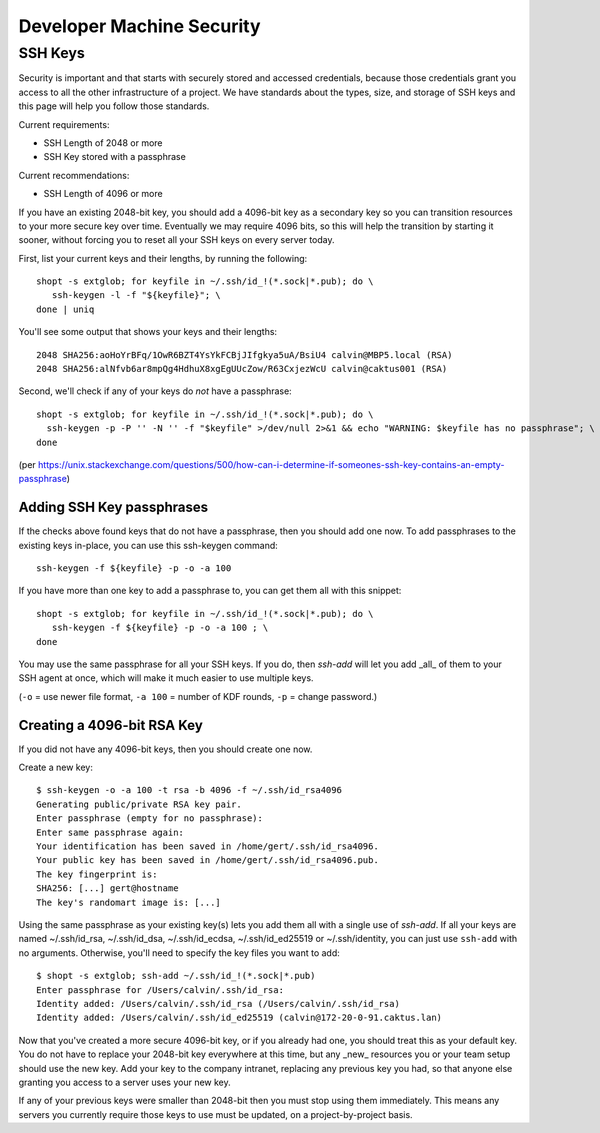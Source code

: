 Developer Machine Security
##########################

SSH Keys
========

Security is important and that starts with securely stored and accessed credentials, because those
credentials grant you access to all the other infrastructure of a project. We have standards about
the types, size, and storage of SSH keys and this page will help you follow those standards.

Current requirements:

- SSH Length of 2048 or more
- SSH Key stored with a passphrase

Current recommendations:

- SSH Length of 4096 or more

If you have an existing 2048-bit key, you should add a 4096-bit key as a secondary key so you can
transition resources to your more secure key over time. Eventually we may require 4096 bits, so
this will help the transition by starting it sooner, without forcing you to reset all your SSH
keys on every server today.

First, list your current keys and their lengths, by running the following::

    shopt -s extglob; for keyfile in ~/.ssh/id_!(*.sock|*.pub); do \
       ssh-keygen -l -f "${keyfile}"; \
    done | uniq

You'll see some output that shows your keys and their lengths::

    2048 SHA256:aoHoYrBFq/1OwR6BZT4YsYkFCBjJIfgkya5uA/BsiU4 calvin@MBP5.local (RSA)
    2048 SHA256:alNfvb6ar8mpQg4HdhuX8xgEgUUcZow/R63CxjezWcU calvin@caktus001 (RSA)

Second, we'll check if any of your keys do *not* have a passphrase::

    shopt -s extglob; for keyfile in ~/.ssh/id_!(*.sock|*.pub); do \
      ssh-keygen -p -P '' -N '' -f "$keyfile" >/dev/null 2>&1 && echo "WARNING: $keyfile has no passphrase"; \
    done

(per https://unix.stackexchange.com/questions/500/how-can-i-determine-if-someones-ssh-key-contains-an-empty-passphrase)

Adding SSH Key passphrases
--------------------------

If the checks above found keys that do not have a passphrase, then you should add one now. To add passphrases to the existing keys in-place, you can use this ssh-keygen command::

    ssh-keygen -f ${keyfile} -p -o -a 100

If you have more than one key to add a passphrase to, you can get them all with this snippet::

    shopt -s extglob; for keyfile in ~/.ssh/id_!(*.sock|*.pub); do \
       ssh-keygen -f ${keyfile} -p -o -a 100 ; \
    done

You may use the same passphrase for all your SSH keys. If you do, then `ssh-add` will let you add _all_ of them to your
SSH agent at once, which will make it much easier to use multiple keys.

(``-o`` = use newer file format, ``-a 100`` = number of KDF rounds,
``-p`` = change password.)

Creating a 4096-bit RSA Key
----------------------------

If you did not have any 4096-bit keys, then you should create one now.

Create a new key::

    $ ssh-keygen -o -a 100 -t rsa -b 4096 -f ~/.ssh/id_rsa4096
    Generating public/private RSA key pair.
    Enter passphrase (empty for no passphrase):
    Enter same passphrase again:
    Your identification has been saved in /home/gert/.ssh/id_rsa4096.
    Your public key has been saved in /home/gert/.ssh/id_rsa4096.pub.
    The key fingerprint is:
    SHA256: [...] gert@hostname
    The key's randomart image is: [...]

Using the same passphrase as your existing key(s) lets you add them all with a single use of `ssh-add`.
If all your keys are named
~/.ssh/id_rsa, ~/.ssh/id_dsa, ~/.ssh/id_ecdsa, ~/.ssh/id_ed25519 or ~/.ssh/identity,
you can just use ``ssh-add`` with no arguments.  Otherwise, you'll need to specify the
key files you want to add::

    $ shopt -s extglob; ssh-add ~/.ssh/id_!(*.sock|*.pub)
    Enter passphrase for /Users/calvin/.ssh/id_rsa:
    Identity added: /Users/calvin/.ssh/id_rsa (/Users/calvin/.ssh/id_rsa)
    Identity added: /Users/calvin/.ssh/id_ed25519 (calvin@172-20-0-91.caktus.lan)

Now that you've created a more secure 4096-bit key, or if you already had one, you should treat this as your default key. You do not have to replace your 2048-bit key everywhere at this time, but any _new_ resources you or your team setup should use the new key. Add your key to the company intranet, replacing any previous key you had, so that anyone else granting you access to a server uses your new key.

If any of your previous keys were smaller than 2048-bit then you must stop using them immediately. This means any servers you currently require those keys to use must be updated, on a project-by-project basis.
